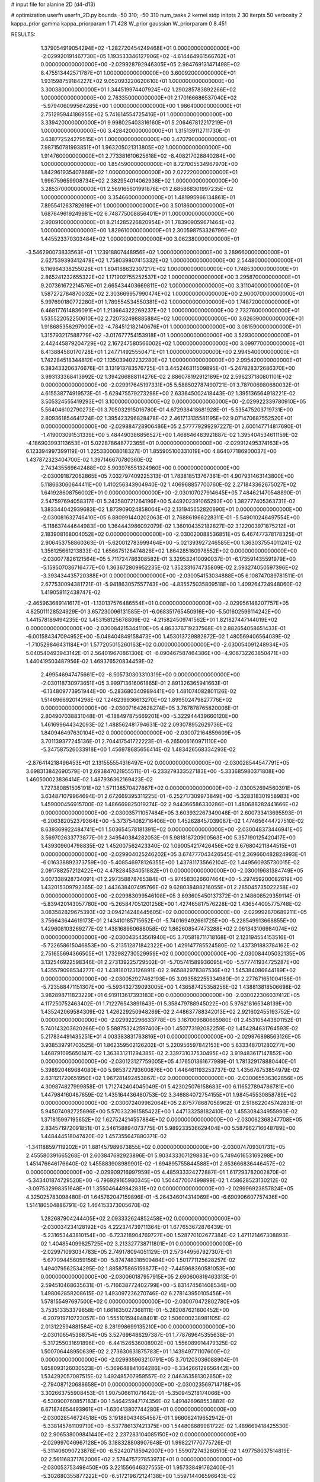# input file for alanine 2D (d4-d13)

# optimization
userfn       userfn_2D.py
bounds       -50 310; -50 310
num_tasks    2
kernel       stdp
initpts      2 30
iterpts      50
verbosity    2
kappa_prior  gamma
kappa_priorparam 1 71.428
W_prior      gaussian
W_priorparam 0 8.451



RESULTS:
  1.379054919054294E+02 -1.282720454249468E+01  0.000000000000000E+00      -2.029920191467730E+05
  1.193533346127906E+02 -4.614464961566762E+01  0.000000000000000E+00      -2.029928792946305E+05
  2.984769131471498E+02  8.475513442571787E+01  1.000000000000000E+00       3.600920000000000E+01
  1.931598759184227E+02  9.052093220620610E+01  1.000000000000000E+00       3.300380000000000E+01
  1.344519974407924E+02  1.290285783892266E+02  1.000000000000000E+00       2.763350000000000E+01
  2.170166686537040E+02 -5.979406099564285E+00  1.000000000000000E+00       1.986400000000000E+01
  2.751295944186955E+02  5.741614554725416E+01  1.000000000000000E+00       3.339420000000000E+01
  9.998025403316160E+01  5.206467812217219E+01  1.000000000000000E+00       3.428420000000000E+01
  1.315139112711730E-01  3.638772524279515E+01  1.000000000000000E+00       3.470790000000000E+01
  7.987150781993851E+01  1.963205021313805E+02  1.000000000000000E+00       1.914760000000000E+01
  2.773381610625618E+02 -8.408217028840284E+00  1.000000000000000E+00       1.854590000000000E+01
  8.727005534967970E+00  1.842961935407868E+02  1.000000000000000E+00       2.022220000000000E+01
  1.996759659908734E+02  2.382954014062938E+02  1.000000000000000E+00       3.285370000000000E+01
  2.569165601991876E+01  2.685868301997235E+02  1.000000000000000E+00       3.354660000000000E+01
  1.481995966134861E+01  7.895541263782619E+01  1.000000000000000E+00       3.501860000000000E+01
  1.687649619249981E+02  6.748775008856401E+01  1.000000000000000E+00       2.920910000000000E+01
  8.214285226820954E+01  1.783909059671464E+02  1.000000000000000E+00       1.829610000000000E+01
  2.300598753326796E+02  1.445523370303484E+02  1.000000000000000E+00       3.062380000000000E+01
 -3.546290073833563E+01  1.123918807448956E+02  1.000000000000000E+00       3.289660000000000E+01
  2.627539393412478E+02  1.758039807415332E+02  1.000000000000000E+00       2.544800000000000E+01
  6.116964338255026E+01  1.804168632307217E+02  1.000000000000000E+00       1.748530000000000E+01
  2.865241232655322E+02  1.171902755252537E+02  1.000000000000000E+00       3.295870000000000E+01
  9.207361672214576E+01  2.665434403669811E+02  1.000000000000000E+00       3.311040000000000E+01
  1.587272784870032E+02  2.303669957990474E+02  1.000000000000000E+00       2.900070000000000E+01
  5.997690180772280E+01  1.789554534550381E+02  1.000000000000000E+00       1.748720000000000E+01
  6.468177614836091E+01  1.213664322269237E+02  1.000000000000000E+00       2.732760000000000E+01
  1.535522052250610E+02  2.720732498885884E+02  1.000000000000000E+00       3.626390000000000E+01
  1.918685356297900E+02 -4.784512182140676E+01  1.000000000000000E+00       3.081590000000000E+01
  1.315793217588779E+02 -3.017677754153918E+01  1.000000000000000E+00       3.529300000000000E+01
  2.442445879204729E+02  2.167247580566002E+02  1.000000000000000E+00       3.099770000000000E+01
  8.413884580170728E+01  1.247714925550471E+01  1.000000000000000E+00       2.994540000000000E+01
  1.742284518344812E+02  1.135039402232280E+02  1.000000000000000E+00       2.995420000000000E+01       6.383433206376676E-01  3.131913783576725E-01       3.445246311509895E-01 -5.247828372686370E+00  3.993133368413992E-02  1.394266888114276E-02
  2.886078192912189E+02  2.596237180801101E+02  0.000000000000000E+00      -2.029917645197331E+05       5.588502787490721E-01  3.787006980680032E-01       4.615538774919573E-01 -5.629475579273298E+00  2.633645002418443E-02  1.395136564918221E-02
  3.505324555419293E+01  3.100000000000000E+02  0.000000000000000E+00      -2.029922339780910E+05       5.564046102790273E-01  3.705032915016780E-01       4.672938418681928E-01 -5.535475203719731E+00  2.809361854641724E-02  1.395423296828478E-02
  2.461713135581195E+02  9.071470687552520E+01  0.000000000000000E+00      -2.029884728906486E+05       2.577779299297227E-01  2.600147714817690E-01      -1.419003091531339E+00  5.484490386856527E+00  1.468646483921887E-02  1.395404534611159E-02
 -4.186903993113653E+01  5.022878648772365E+01  0.000000000000000E+00      -2.029912495374163E+05       6.123394997399119E-01  1.225330008018327E-01       1.855905100331019E+00  4.864077186900037E+00  1.437872323404700E-02  1.397146670780360E-02
  2.743435569642488E+02  5.903976551324960E+00  0.000000000000000E+00      -2.030091872062865E+05       7.032797409225313E-01  1.783818513767361E-01       4.907931463143800E+00  5.118663060644411E+00  1.410256343904940E-02  1.406968857700760E-02
  2.271843362675027E+02  1.641928608756002E+01  0.000000000000000E+00      -2.030107027914645E+05       7.484621470548890E-01  2.547597694058317E-01       5.243580721264196E+00  5.449202391065293E+00  1.382777405363731E-02  1.383344042939683E-02
  1.873909024858064E+02  2.131945652820890E+01  0.000000000000000E+00      -2.030081632746410E+05       6.880991440202063E-01  2.768861966228311E-01      -5.549010246497554E+00 -5.118637444644983E+00  1.364443986092079E-02  1.360104352182827E-02
  3.122003971875212E+01  2.183908168004052E+02  0.000000000000000E+00      -2.030020088536851E+05       6.467477378178325E-01  2.906453758860363E-01      -5.620012783999464E+00 -5.021393927246585E+00  1.363037554011241E-02  1.356125661213833E-02
  1.656675128474826E+02  1.864285160978552E+02  0.000000000000000E+00      -2.030077826121564E+05       5.711724786308582E-01  3.329532410090037E-01      -6.173591435591979E+00 -5.159507036716477E+00  1.363672809952235E-02  1.352331674735809E-02
  2.593274050597396E+02 -3.393434435720388E+01  0.000000000000000E+00      -2.030054153034888E+05       6.108747089781511E-01  2.677530094381721E-01      -5.941863057557743E+00 -4.835575035809518E+00  1.409264724948060E-02  1.419058112438747E-02
 -2.465963689141617E+01 -1.130137576486554E+01  0.000000000000000E+00      -2.029956148207757E+05       4.825011128524929E-01  3.657230096131585E-01      -6.068351765450916E+00 -5.501602596114242E+00  1.441578189494235E-02  1.453158125678809E-02
 -4.215824509741562E+01  1.821827447144019E+02  0.000000000000000E+00      -2.030084215344110E+05       4.863376719237568E-01  2.882654058651433E-01      -6.001584347094952E+00 -5.048404849158473E+00  1.453013729882872E-02  1.480569406564039E-02
 -1.710529846431184E+01  1.577205015260163E+02  0.000000000000000E+00      -2.030054091248934E+05       5.040540493943142E-01  2.564019670861306E-01      -6.090467587464386E+00 -4.906732263850471E+00  1.440419503487956E-02  1.469376520834459E-02
  2.499546947475661E+02 -8.505730303310319E+00  0.000000000000000E+00      -2.030118730973651E+05       3.999713616061865E-01  2.891326365941663E-01      -6.134809773951944E+00 -5.283680340989441E+00  1.481074082801126E-02  1.514696692014298E-02
  1.246239936613270E+02  1.899502479827776E+02  0.000000000000000E+00      -2.030071642628274E+05       3.767878765820006E-01  2.804907038831048E-01      -6.188497875669201E+00 -5.322944439660120E+00  1.461699644342093E-02  1.488562481794631E-02
  2.093078952629736E+02  1.840946497630104E+02  0.000000000000000E+00      -2.030072164859609E+05       3.701139377245136E-01  2.704417541722223E-01      -6.265006160971110E+00 -5.347587526033918E+00  1.456978685656414E-02  1.483426568334293E-02
 -2.876414218496453E+01  2.131555554316497E+02  0.000000000000000E+00      -2.030028544547791E+05       3.698313842690579E-01  2.693847021955511E-01      -6.233279333527183E+00 -5.333685980371808E+00  1.460500023836414E-02  1.487936362169423E-02
  1.727380851505191E+02  1.571138570427867E+02  0.000000000000000E+00      -2.030052694560391E+05       3.634871079964694E-01  2.672669395311225E-01      -6.252717309973849E+00 -5.328318301958983E+00  1.459000456915700E-02  1.486669825019274E-02
  2.944366586330286E+01  1.480688282441666E+02  0.000000000000000E+00      -2.030035711057484E+05       3.603932267349048E-01  2.600733413695593E-01      -6.206382052379364E+00 -5.373754082716406E+00  1.452628457039087E-02  1.474656444727510E-02
  8.639369922484741E+01  1.503654578181391E+02  0.000000000000000E+00      -2.030048373446941E+05       3.569702633773877E-01  2.349540384282053E-01       5.981818720900563E+00  5.357190125420417E+00  1.439309604798835E-02  1.452007562423340E-02
  1.090054217426456E+02  9.676804211844515E+01  0.000000000000000E+00      -2.029904025246202E+05       3.674777043426545E-01  2.369660482824993E-01      -6.016338892373759E+00 -5.408546978126355E+00  1.437811735662104E-02  1.449560935730015E-02
  2.091788257212422E+02  4.478284534051882E+01  0.000000000000000E+00      -2.030019681384749E+05       3.607338928734091E-01  2.297358878765384E-01      -5.974583026607464E+00 -5.297459200082619E+00  1.432015309792365E-02  1.443638407495766E-02
  9.628038488216055E+01  2.285045735022258E+02  0.000000000000000E+00      -2.029983099546108E+05       3.693605450137372E-01  2.148608529359114E-01      -5.839420143057780E+00 -5.265847051201256E+00  1.427465817576228E-02  1.436544005775748E-02
  3.083582829675393E+02  3.094214248445605E+02  0.000000000000000E+00      -2.029992870689211E+05       3.756643644619173E-01  2.143410185715652E-01      -5.740169492661725E+00 -5.228549913668855E+00  1.429608103269277E-02  1.438168960688058E-02
  1.862608547473288E+02  2.061343106984074E+02  0.000000000000000E+00      -2.030043543561940E+05       3.705818711718168E-01  2.123194554153516E-01      -5.722658615046853E+00 -5.213512871842322E+00  1.429147785524580E-02  1.437391883784162E-02
  2.751655694366505E+01  1.732982730529959E+02  0.000000000000000E+00      -2.030084405032135E+05       3.132546922598346E-01  2.273139225729502E-01      -5.705741589936095E+00 -5.577741934725287E+00  1.435579098534277E-02  1.438160123126891E-02
  2.965882978387536E+02  1.545384086644189E+02  0.000000000000000E+00      -2.030052927462193E+05       3.093582255334980E-01  2.277671651004156E-01      -5.723588471151307E+00 -5.593432739093005E+00  1.436587425358256E-02  1.438813818506698E-02
  3.982898711823229E+01  6.919113617393183E+00  0.000000000000000E+00      -2.030022306037412E+05       4.117250752463402E-01  1.712276543891643E-01       5.358479788945022E+00  5.976218165348139E+00  1.435242069584309E-02  1.426229250948269E-02
  2.448637788342013E+02  2.921602455193752E+02  0.000000000000000E+00      -2.029922296633778E+05       3.167009680665980E-01  2.453105443801152E-01       5.740143203620266E+00  5.588753242597400E+00  1.450773192082259E-02  1.454284631764593E-02
  5.217834491435251E+01  4.003383831763816E+01  0.000000000000000E+00      -2.029976898563126E+05       3.938539791703525E-01  1.862359502126202E-01       5.220956597842153E+00  5.633348701280277E+00  1.468791095650147E-02  1.363831211294385E-02
  2.339731037530495E+02  3.919483617147852E+00  0.000000000000000E+00      -2.030123127759005E+05       4.176501361677989E-01  1.781329178880440E-01       5.398920469684080E+00  5.985372793600876E+00  1.446461193253737E-02  1.435676753854979E-02
  2.831121720651950E+02  1.967281492453867E+02  0.000000000000000E+00      -2.030065536302856E+05       4.309874827999858E-01  1.712742404045049E-01       5.423025076158683E+00  6.116527894786781E+00  1.447984160487659E-02  1.435164436480753E-02
  3.346884072754155E+01  1.984545530858789E+02  0.000000000000000E+00      -2.030072409962064E+05       2.875778687058962E-01  2.516622045742831E-01       5.945074082725696E+00  5.570332361585422E+00  1.447133258182410E-02  1.455308434955990E-02
  1.371815997195652E+02  1.627524214557884E+02  0.000000000000000E+00      -2.030062368247708E+05       2.834571972091851E-01  2.546158894073775E-01       5.989233536629404E+00  5.587962716648789E+00  1.448444518047420E-02  1.457355647880371E-02
 -1.341188597119202E+01  1.881457989673855E+02  0.000000000000000E+00      -2.030074709301731E+05       2.455580391665268E-01  2.603847692923896E-01       5.903433307129883E+00  5.749461653169298E+00  1.451476646176640E-02  1.455883908989901E-02
 -1.694895755844588E+01  2.653666836446457E+02  0.000000000000000E+00      -2.029909216997959E+05       4.485933324272887E-01  1.617293782002870E-01      -5.343401874729520E+00 -6.796929165980345E+00  1.504477007499899E-02  1.458628523130212E-02
 -3.097532998351648E+01  1.355046449842831E+02  0.000000000000000E+00      -2.029996923857824E+05       4.325025783098480E-01  1.645762047159896E-01      -5.264346014314069E+00 -6.690906607757436E+00  1.514180504886791E-02  1.464153373005670E-02
  1.282687904244405E+02  2.093332624852458E+02  0.000000000000000E+00      -2.030034234128192E+05       4.222374739711364E-01  1.677653672876439E-01      -5.231653443810154E+00 -6.723218904769727E+00  1.528770102677384E-02  1.471121467308893E-02
  1.404854099825725E+02  3.213327738711801E+01  0.000000000000000E+00      -2.029971093034783E+05       2.749178094051129E-01  2.573449567927307E-01      -5.677094456059156E+00 -5.874748318509484E+00  1.501771125628257E-02  1.494079562534295E-02
  1.885875865159877E+02 -7.445968360581053E+00  0.000000000000000E+00      -2.030060187957915E+05       2.690606819463313E-01  2.594510468635631E-01      -5.716638772402799E+00 -5.831474561408534E+00  1.498062858208615E-02  1.493097236270746E-02
  6.278143950105456E+01  1.578155497697500E+02  0.000000000000000E+00      -2.030070472802780E+05       3.753513353379858E-01  1.661635027368111E-01      -5.282087621800452E+00 -6.207919710723057E+00  1.555101594848401E-02  1.506000238981105E-02
  2.013122594881584E+02  8.281998699135210E+00  0.000000000000000E+00      -2.030106545368754E+05       3.527696486297387E-01  1.778769645355638E-01      -5.317255031691896E+00 -6.441526536008902E+00  1.556089914479325E-02  1.500706448950639E-02
  2.273630631875783E+01  1.143949771107600E+02  0.000000000000000E+00      -2.029935963210791E+05       3.701203036088904E-01  1.658093126030523E-01      -5.369648841064286E+00 -6.334266129656442E+00  1.534292057087515E-02  1.492485707959557E-02
  2.046363581302650E+02 -2.794087120688658E+01  0.000000000000000E+00      -2.030023569714718E+05       3.302663755908453E-01  1.907506611071642E-01      -5.350945218174066E+00 -6.530900760857183E+00  1.546425947174356E-02  1.491426968553882E-02
  6.671874654493961E+01 -1.630413807744280E+01  0.000000000000000E+00      -2.030028546724518E+05       3.191880434854567E-01  1.966062419652942E-01      -5.338145761109710E+00 -6.537786137421375E+00  1.544808689981722E-02  1.489669418425530E-02
  2.906538009841440E+02  2.237283104085150E+02  0.000000000000000E+00      -2.029997046967128E+05       3.188328808907648E-01  1.998221770775726E-01      -5.311406090723878E+00 -6.524207185942007E+00  1.559072743260510E-02  1.497758037514819E-02
  2.561168371762006E+02  2.578475727853973E+01  0.000000000000000E+00      -2.030053753498450E+05       3.221556646327555E-01  1.957338491762400E-01      -5.302680355877222E+00 -6.517219672124138E+00  1.559714406596643E-02  1.498015503503686E-02
  2.553934669742228E+02  1.461890128073540E+00  0.000000000000000E+00      -2.030118342399029E+05       3.118322648146796E-01  1.911270727661641E-01      -5.324547768205243E+00 -6.409655302192498E+00  1.545920534431224E-02  1.494140817532163E-02
  2.884773375105145E+02 -2.615250530148256E+01  0.000000000000000E+00      -2.030074528443533E+05       3.083843147653459E-01  1.935250222516112E-01      -5.349934389357416E+00 -6.487089571764797E+00  1.547142433804179E-02  1.494031739432344E-02
  5.357784530639946E+01  2.493126394439387E+02  0.000000000000000E+00      -2.029932598083255E+05       3.176319768654424E-01  1.891343068826569E-01       5.363196548161594E+00  6.362861475445016E+00  1.559135861069055E-02  1.505561768250439E-02